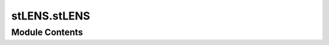 stLENS.stLENS
=============

.. py:module:: stLENS.stLENS




Module Contents
---------------

.. py:class:: stLENS(sparsity='auto', sparsity_step=0.001, sparsity_threshold=0.9, perturbed_n_scale=2, n_rand_matrix=20, threshold=np.cos(np.deg2rad(60)))

   .. py:attribute:: sparsity
      :value: 'auto'



   .. py:attribute:: sparsity_threshold
      :value: 0.9



   .. py:attribute:: sparsity_step
      :value: 0.001



   .. py:attribute:: n_rand_matrix
      :value: 20



   .. py:attribute:: threshold


   .. py:method:: filter_cells_and_genes(data, min_tp_c=0, min_tp_g=0, max_tp_c=np.inf, max_tp_g=np.inf, min_genes_per_cell=200, max_genes_per_cell=0, min_cells_per_gene=15, mito_percent=5.0, ribo_percent=0.0, inplace=True, use_raw=True)

      Filter cells and genes in the AnnData object using the scLENS approach.

      :param data: Input AnnData object containing the data to be filtered.
      :type data: anndata.AnnData
      :param min_tp_c: Minimum total counts per cell. Default is 0.
      :type min_tp_c: int, optional
      :param min_tp_g: Minimum total counts per gene. Default is 0.
      :type min_tp_g: int, optional
      :param max_tp_c: Maximum total counts per cell. Default is np.inf.
      :type max_tp_c: int, optional
      :param max_tp_g: Maximum total counts per gene. Default is np.inf.
      :type max_tp_g: int, optional
      :param min_genes_per_cell: Minimum number of genes per cell. Default is 200.
      :type min_genes_per_cell: int, optional
      :param max_genes_per_cell: Maximum number of genes per cell. Default is 0.
      :type max_genes_per_cell: int, optional
      :param min_cells_per_gene: Minimum number of cells expressing each gene. Default is 15.
      :type min_cells_per_gene: int, optional
      :param mito_percent: Upper threshold for mitochondrial gene expression as a percentage of total cell expression. Default is 5.0.
      :type mito_percent: float, optional
      :param ribo_percent: Upper threshold for ribosomal gene expression as a percentage of total cell expression. Default is 0.0.
      :type ribo_percent: float, optional
      :param inplace: If True, modifies the input AnnData object directly. If False, returns a new AnnData object.
      :type inplace: bool, optional
      :param use_raw: If True, uses the raw attribute of the AnnData object. Default is True.
      :type use_raw: bool, optional

      :returns: **data_filtered** -- If inplace is True, returns None. If False, returns the filtered AnnData object.
      :rtype: anndata.AnnData or None



   .. py:method:: pca(adata, inplace=True, device='gpu')

      Perform PCA on the given AnnData object.

      :param adata: Input AnnData object containing the data to be transformed.
      :type adata: anndata.AnnData
      :param inplace: If True, modifies the input AnnData object directly. If False, returns a new AnnData object.
      :type inplace: bool, optional
      :param device: Device to use for computations, either 'cpu' or 'gpu'. Default is 'gpu'.
      :type device: str, optional

      :returns: **adata** -- If inplace is True, returns None. If False, returns the AnnData object with PCA results stored in `obsm['X_pca_stlens']`.
      :rtype: anndata.AnnData or None



   .. py:method:: find_optimal_pc(data, inplace=True, plot_mp=False, tmp_directory=None, device='gpu')

      Find the optimal number of principal components.

      :param data: Input data, either a pandas DataFrame or an AnnData object.
      :type data: pd.DataFrame or anndata.AnnData
      :param inplace: If True, modifies the input data directly. If False, returns a new AnnData object.
      :type inplace: bool, optional
      :param plot_mp: If True, plots the results of the PCA and SRT steps.
      :type plot_mp: bool, optional
      :param tmp_directory: Temporary directory for storing intermediate results. If None, uses the system's temporary directory.
      :type tmp_directory: str, optional
      :param device: Device to use for computations, either 'cpu' or 'gpu'. Default is 'gpu'.
      :type device: str, optional

      :returns: **adata** -- If inplace is True, returns None. If False, returns the normalized AnnData object.
      :rtype: anndata.AnnData or None



   .. py:method:: plot_robust_score(adata)

      Plot the robust scores and their stability.

      :param adata: AnnData object containing the results of the stLENS analysis.
      :type adata: anndata.AnnData

      :rtype: scatter plot



   .. py:method:: clean_tempfiles()


